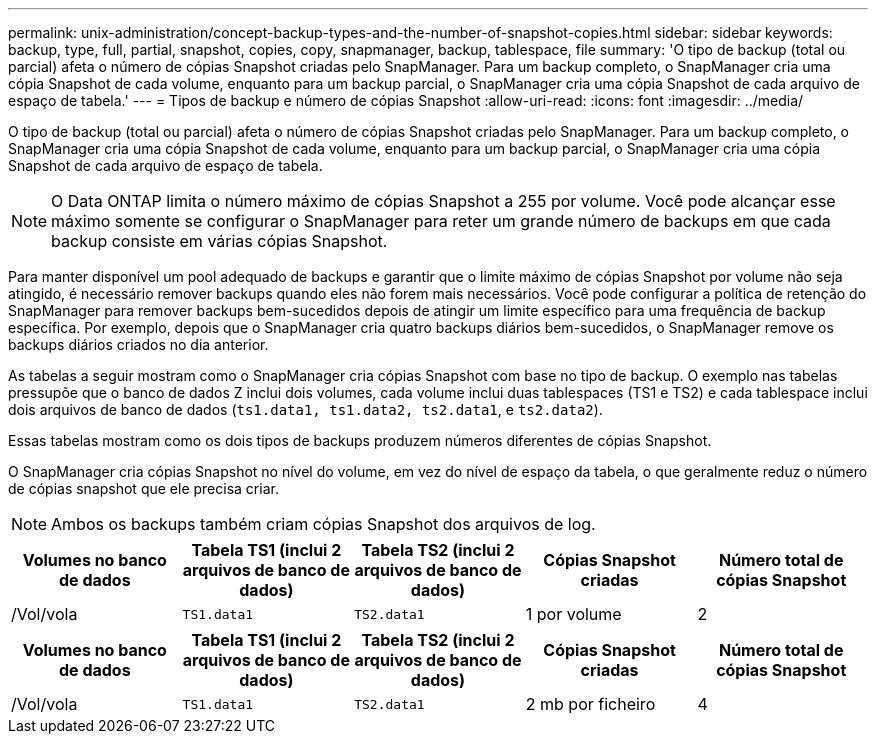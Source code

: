 ---
permalink: unix-administration/concept-backup-types-and-the-number-of-snapshot-copies.html 
sidebar: sidebar 
keywords: backup, type, full, partial, snapshot, copies, copy, snapmanager, backup, tablespace, file 
summary: 'O tipo de backup (total ou parcial) afeta o número de cópias Snapshot criadas pelo SnapManager. Para um backup completo, o SnapManager cria uma cópia Snapshot de cada volume, enquanto para um backup parcial, o SnapManager cria uma cópia Snapshot de cada arquivo de espaço de tabela.' 
---
= Tipos de backup e número de cópias Snapshot
:allow-uri-read: 
:icons: font
:imagesdir: ../media/


[role="lead"]
O tipo de backup (total ou parcial) afeta o número de cópias Snapshot criadas pelo SnapManager. Para um backup completo, o SnapManager cria uma cópia Snapshot de cada volume, enquanto para um backup parcial, o SnapManager cria uma cópia Snapshot de cada arquivo de espaço de tabela.


NOTE: O Data ONTAP limita o número máximo de cópias Snapshot a 255 por volume. Você pode alcançar esse máximo somente se configurar o SnapManager para reter um grande número de backups em que cada backup consiste em várias cópias Snapshot.

Para manter disponível um pool adequado de backups e garantir que o limite máximo de cópias Snapshot por volume não seja atingido, é necessário remover backups quando eles não forem mais necessários. Você pode configurar a política de retenção do SnapManager para remover backups bem-sucedidos depois de atingir um limite específico para uma frequência de backup específica. Por exemplo, depois que o SnapManager cria quatro backups diários bem-sucedidos, o SnapManager remove os backups diários criados no dia anterior.

As tabelas a seguir mostram como o SnapManager cria cópias Snapshot com base no tipo de backup. O exemplo nas tabelas pressupõe que o banco de dados Z inclui dois volumes, cada volume inclui duas tablespaces (TS1 e TS2) e cada tablespace inclui dois arquivos de banco de dados (`ts1.data1, ts1.data2, ts2.data1`, e `ts2.data2`).

Essas tabelas mostram como os dois tipos de backups produzem números diferentes de cópias Snapshot.

O SnapManager cria cópias Snapshot no nível do volume, em vez do nível de espaço da tabela, o que geralmente reduz o número de cópias snapshot que ele precisa criar.


NOTE: Ambos os backups também criam cópias Snapshot dos arquivos de log.

[cols="1a,1a,1a,1a,1a"]
|===
| Volumes no banco de dados | Tabela TS1 (inclui 2 arquivos de banco de dados) | Tabela TS2 (inclui 2 arquivos de banco de dados) | Cópias Snapshot criadas | Número total de cópias Snapshot 


 a| 
/Vol/vola
 a| 
`TS1.data1`
 a| 
`TS2.data1`
 a| 
1 por volume
 a| 
2



 a| 
/Vol/volB
 a| 
`TS1.data2`
 a| 
`TS2.data2`
 a| 
1 por volume

|===
[cols="1a,1a,1a,1a,1a"]
|===
| Volumes no banco de dados | Tabela TS1 (inclui 2 arquivos de banco de dados) | Tabela TS2 (inclui 2 arquivos de banco de dados) | Cópias Snapshot criadas | Número total de cópias Snapshot 


 a| 
/Vol/vola
 a| 
`TS1.data1`
 a| 
`TS2.data1`
 a| 
2 mb por ficheiro
 a| 
4



 a| 
/Vol/volB
 a| 
`TS1.data2`
 a| 
`TS2.data2`
 a| 
2 mb por ficheiro

|===
